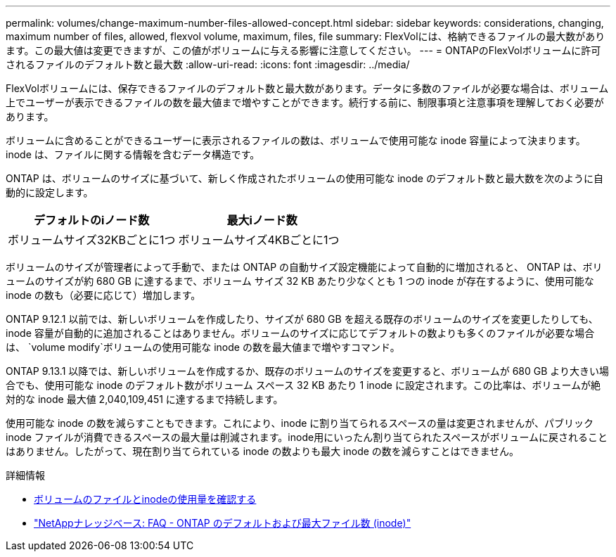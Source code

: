 ---
permalink: volumes/change-maximum-number-files-allowed-concept.html 
sidebar: sidebar 
keywords: considerations, changing, maximum number of files, allowed, flexvol volume, maximum, files, file 
summary: FlexVolには、格納できるファイルの最大数があります。この最大値は変更できますが、この値がボリュームに与える影響に注意してください。 
---
= ONTAPのFlexVolボリュームに許可されるファイルのデフォルト数と最大数
:allow-uri-read: 
:icons: font
:imagesdir: ../media/


[role="lead"]
FlexVolボリュームには、保存できるファイルのデフォルト数と最大数があります。データに多数のファイルが必要な場合は、ボリューム上でユーザーが表示できるファイルの数を最大値まで増やすことができます。続行する前に、制限事項と注意事項を理解しておく必要があります。

ボリュームに含めることができるユーザーに表示されるファイルの数は、ボリュームで使用可能な inode 容量によって決まります。  inode は、ファイルに関する情報を含むデータ構造です。

ONTAP は、ボリュームのサイズに基づいて、新しく作成されたボリュームの使用可能な inode のデフォルト数と最大数を次のように自動的に設定します。

[cols="2,2"]
|===
| デフォルトのiノード数 | 最大iノード数 


| ボリュームサイズ32KBごとに1つ | ボリュームサイズ4KBごとに1つ 
|===
ボリュームのサイズが管理者によって手動で、または ONTAP の自動サイズ設定機能によって自動的に増加されると、 ONTAP は、ボリュームのサイズが約 680 GB に達するまで、ボリューム サイズ 32 KB あたり少なくとも 1 つの inode が存在するように、使用可能な inode の数も（必要に応じて）増加します。

ONTAP 9.12.1 以前では、新しいボリュームを作成したり、サイズが 680 GB を超える既存のボリュームのサイズを変更したりしても、inode 容量が自動的に追加されることはありません。ボリュームのサイズに応じてデフォルトの数よりも多くのファイルが必要な場合は、 `volume modify`ボリュームの使用可能な inode の数を最大値まで増やすコマンド。

ONTAP 9.13.1 以降では、新しいボリュームを作成するか、既存のボリュームのサイズを変更すると、ボリュームが 680 GB より大きい場合でも、使用可能な inode のデフォルト数がボリューム スペース 32 KB あたり 1 inode に設定されます。この比率は、ボリュームが絶対的な inode 最大値 2,040,109,451 に達するまで持続します。

使用可能な inode の数を減らすこともできます。これにより、inode に割り当てられるスペースの量は変更されませんが、パブリック inode ファイルが消費できるスペースの最大量は削減されます。inode用にいったん割り当てられたスペースがボリュームに戻されることはありません。したがって、現在割り当てられている inode の数よりも最大 inode の数を減らすことはできません。

.詳細情報
* xref:display-file-inode-usage-task.html[ボリュームのファイルとinodeの使用量を確認する]
* link:++https://kb.netapp.com/on-prem/ontap/Ontap_OS/OS-KBs/FAQ_-_ONTAP_default_and_maximum_number_of_files_(inodes)++["NetAppナレッジベース: FAQ - ONTAP のデフォルトおよび最大ファイル数 (inode)"^]


